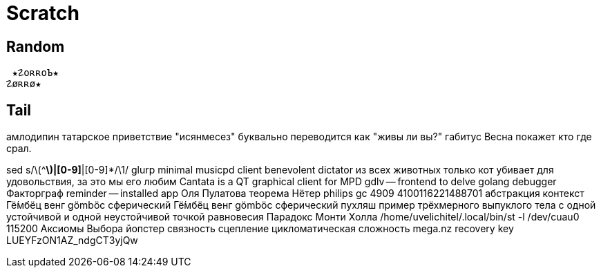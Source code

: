 // vi:ft=asciidoc

= Scratch
:source-highlighter: rouge


== Random

 ★☡oʀʀoЪ★
☡øʀʀø★

== Tail

амлодипин
татарское приветствие "исянмесез" буквально переводится как "живы ли вы?"
габитус
Весна покажет кто где срал.

sed s/\(^[^|]*\)|[0-9]*|[0-9]*/\1/
glurp minimal musicpd client
benevolent dictator
из всех животных только кот убивает для удовольствия, за это мы его любим
Cantata is a QT graphical client for MPD
gdlv -- frontend to delve golang debugger
Факторграф
reminder -- installed app
Оля Пулатова
теорема Нётер
philips gc 4909
4100116221488701
абстракция контекст
Гё́мбёц венг gömböc сферический
Гё́мбёц венг gömböc сферический пухляш пример трёхмерного выпуклого тела с одной устойчивой и одной неустойчивой точкой равновесия
Парадокс Монти Холла
/home/uvelichitel/.local/bin/st -l /dev/cuau0 115200
Аксиомы Выбора
йопстер
связность сцепление цикломатическая сложность
mega.nz recovery key LUEYFzON1AZ_ndgCT3yjQw
